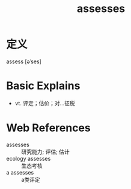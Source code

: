 #+title: assesses
#+roam_tags:英语单词

* 定义
  
assess [əˈses]

* Basic Explains
- vt. 评定；估价；对…征税

* Web References
- assesses :: 研究能力; 评估; 估计
- ecology assesses :: 生态考核
- a assesses :: a类评定

